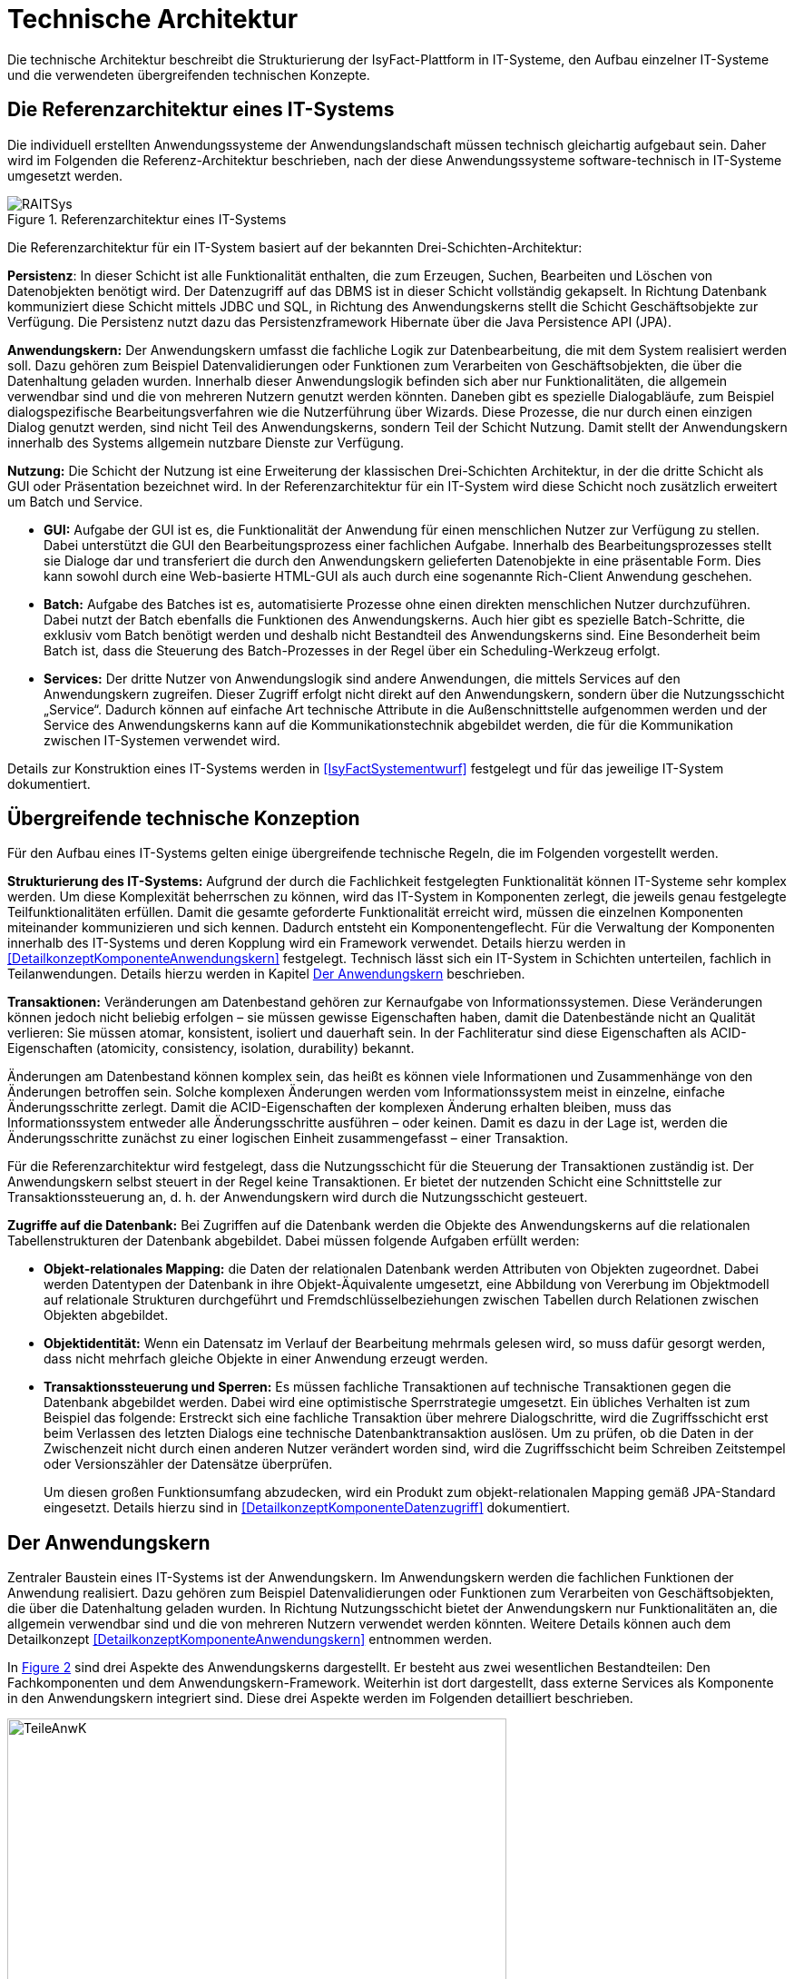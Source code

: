 [[technische-architektur]]
= Technische Architektur

Die technische Architektur beschreibt die Strukturierung der IsyFact-Plattform in IT-Systeme, den Aufbau einzelner IT-Systeme und die verwendeten übergreifenden technischen Konzepte.

[[die-referenzarchitektur-eines-it-systems]]
== Die Referenzarchitektur eines IT-Systems

Die individuell erstellten Anwendungssysteme der Anwendungslandschaft müssen technisch gleichartig aufgebaut sein.
Daher wird im Folgenden die Referenz-Architektur beschrieben, nach der diese Anwendungssysteme software-technisch in IT-Systeme umgesetzt werden.

:desc-image-RAITSys: Referenzarchitektur eines IT-Systems
[id="image-RAITSys",reftext="{figure-caption} {counter:figures}"]
.{desc-image-RAITSys}
image::RAITSys.png[align="center"]

Die Referenzarchitektur für ein IT-System basiert auf der bekannten Drei-Schichten-Architektur:

*Persistenz*: In dieser Schicht ist alle Funktionalität enthalten, die zum Erzeugen, Suchen, Bearbeiten und Löschen von Datenobjekten benötigt wird.
Der Datenzugriff auf das DBMS ist in dieser Schicht vollständig gekapselt.
In Richtung Datenbank kommuniziert diese Schicht mittels JDBC und SQL, in Richtung des Anwendungskerns stellt die Schicht Geschäftsobjekte zur Verfügung.
Die Persistenz nutzt dazu das Persistenzframework Hibernate über die Java Persistence API (JPA).

*Anwendungskern:* Der Anwendungskern umfasst die fachliche Logik zur Datenbearbeitung, die mit dem System realisiert werden soll.
Dazu gehören zum Beispiel Datenvalidierungen oder Funktionen zum Verarbeiten von Geschäftsobjekten, die über die Datenhaltung geladen wurden.
Innerhalb dieser Anwendungslogik befinden sich aber nur Funktionalitäten, die allgemein verwendbar sind und die von mehreren Nutzern genutzt werden könnten.
Daneben gibt es spezielle Dialogabläufe, zum Beispiel dialogspezifische Bearbeitungsverfahren wie die Nutzerführung über Wizards.
Diese Prozesse, die nur durch einen einzigen Dialog genutzt werden, sind nicht Teil des Anwendungskerns, sondern Teil der Schicht Nutzung.
Damit stellt der Anwendungskern innerhalb des Systems allgemein nutzbare Dienste zur Verfügung.

*Nutzung:* Die Schicht der Nutzung ist eine Erweiterung der klassischen Drei-Schichten Architektur, in der die dritte Schicht als GUI oder Präsentation bezeichnet wird.
In der Referenzarchitektur für ein IT-System wird diese Schicht noch zusätzlich erweitert um Batch und Service.

* *GUI:* Aufgabe der GUI ist es, die Funktionalität der Anwendung für einen menschlichen Nutzer zur Verfügung zu stellen.
Dabei unterstützt die GUI den Bearbeitungsprozess einer fachlichen Aufgabe.
Innerhalb des Bearbeitungsprozesses stellt sie Dialoge dar und transferiert die durch den Anwendungskern gelieferten Datenobjekte in eine präsentable Form.
Dies kann sowohl durch eine Web-basierte HTML-GUI als auch durch eine sogenannte Rich-Client Anwendung geschehen.

* *Batch:* Aufgabe des Batches ist es, automatisierte Prozesse ohne einen direkten menschlichen Nutzer durchzuführen.
Dabei nutzt der Batch ebenfalls die Funktionen des Anwendungskerns.
Auch hier gibt es spezielle Batch-Schritte, die exklusiv vom Batch benötigt werden und deshalb nicht Bestandteil des Anwendungskerns sind.
Eine Besonderheit beim Batch ist, dass die Steuerung des Batch-Prozesses in der Regel über ein Scheduling-Werkzeug erfolgt.

* *Services:* Der dritte Nutzer von Anwendungslogik sind andere Anwendungen, die mittels Services auf den Anwendungskern zugreifen.
Dieser Zugriff erfolgt nicht direkt auf den Anwendungskern, sondern über die Nutzungsschicht „Service“. Dadurch können auf einfache Art technische Attribute in die
Außenschnittstelle aufgenommen werden und der Service des Anwendungskerns kann auf die Kommunikationstechnik abgebildet werden, die für die Kommunikation
zwischen IT-Systemen verwendet wird.

Details zur Konstruktion eines IT-Systems werden in <<IsyFactSystementwurf>> festgelegt und für das jeweilige IT-System dokumentiert.

[[übergreifende-technische-konzeption]]
== Übergreifende technische Konzeption

Für den Aufbau eines IT-Systems gelten einige übergreifende technische Regeln, die im Folgenden vorgestellt werden.

*Strukturierung des IT-Systems:* Aufgrund der durch die Fachlichkeit festgelegten Funktionalität können IT-Systeme sehr komplex werden.
Um diese Komplexität beherrschen zu können, wird das IT-System in Komponenten zerlegt, die jeweils genau festgelegte Teilfunktionalitäten erfüllen.
Damit die gesamte geforderte Funktionalität erreicht wird, müssen die einzelnen Komponenten miteinander kommunizieren und sich kennen.
Dadurch entsteht ein Komponentengeflecht.
Für die Verwaltung der Komponenten innerhalb des IT-Systems und deren Kopplung wird ein Framework verwendet.
Details hierzu werden in <<DetailkonzeptKomponenteAnwendungskern>> festgelegt.
Technisch lässt sich ein IT-System in Schichten unterteilen, fachlich in Teilanwendungen.
Details hierzu werden in Kapitel <<der-anwendungskern>> beschrieben.

*Transaktionen:* Veränderungen am Datenbestand gehören zur Kernaufgabe von Informationssystemen.
Diese Veränderungen können jedoch nicht beliebig erfolgen – sie müssen gewisse Eigenschaften haben, damit die Datenbestände nicht an Qualität verlieren: Sie müssen atomar, konsistent, isoliert und dauerhaft sein.
In der Fachliteratur sind diese Eigenschaften als ACID-Eigenschaften (atomicity, consistency, isolation, durability) bekannt.

Änderungen am Datenbestand können komplex sein, das heißt es können viele Informationen und Zusammenhänge von den Änderungen betroffen sein.
Solche komplexen Änderungen werden vom Informationssystem meist in einzelne, einfache Änderungsschritte zerlegt.
Damit die ACID-Eigenschaften der komplexen Änderung erhalten bleiben, muss das Informationssystem entweder alle Änderungsschritte ausführen – oder keinen.
Damit es dazu in der Lage ist, werden die Änderungsschritte zunächst zu einer logischen Einheit zusammengefasst – einer Transaktion.

Für die Referenzarchitektur wird festgelegt, dass die Nutzungsschicht für die Steuerung der Transaktionen zuständig ist.
Der Anwendungskern selbst steuert in der Regel keine Transaktionen.
Er bietet der nutzenden Schicht eine Schnittstelle zur Transaktionssteuerung an, d. h. der Anwendungskern wird durch die Nutzungsschicht gesteuert.

*Zugriffe auf die Datenbank:* Bei Zugriffen auf die Datenbank werden die Objekte des Anwendungskerns auf die relationalen Tabellenstrukturen der Datenbank abgebildet.
Dabei müssen folgende Aufgaben erfüllt werden:

* *Objekt-relationales Mapping:* die Daten der relationalen Datenbank werden Attributen von Objekten zugeordnet.
Dabei werden Datentypen der Datenbank in ihre Objekt-Äquivalente umgesetzt, eine Abbildung von Vererbung im Objektmodell auf relationale Strukturen durchgeführt und Fremdschlüsselbeziehungen zwischen Tabellen durch Relationen zwischen Objekten abgebildet.

* *Objektidentität:* Wenn ein Datensatz im Verlauf der Bearbeitung mehrmals gelesen wird, so muss dafür gesorgt werden, dass nicht mehrfach gleiche Objekte in einer Anwendung erzeugt werden.

* *Transaktionssteuerung und Sperren:* Es müssen fachliche Transaktionen auf technische Transaktionen gegen die Datenbank abgebildet werden.
Dabei wird eine optimistische Sperrstrategie umgesetzt.
Ein übliches Verhalten ist zum Beispiel das folgende: Erstreckt sich eine fachliche Transaktion über mehrere Dialogschritte, wird die Zugriffsschicht erst beim Verlassen des letzten Dialogs eine technische Datenbanktransaktion auslösen.
Um zu prüfen, ob die Daten in der Zwischenzeit nicht durch einen anderen Nutzer verändert worden sind, wird die Zugriffsschicht beim Schreiben Zeitstempel oder Versionszähler der Datensätze überprüfen.
+
Um diesen großen Funktionsumfang abzudecken, wird ein Produkt zum objekt-relationalen Mapping gemäß JPA-Standard eingesetzt.
Details hierzu sind in <<DetailkonzeptKomponenteDatenzugriff>> dokumentiert.

[[der-anwendungskern]]
== Der Anwendungskern

Zentraler Baustein eines IT-Systems ist der Anwendungskern.
Im Anwendungskern werden die fachlichen Funktionen der Anwendung realisiert.
Dazu gehören zum Beispiel Datenvalidierungen oder Funktionen zum Verarbeiten von Geschäftsobjekten, die über die Datenhaltung geladen wurden.
In Richtung Nutzungsschicht bietet der Anwendungskern nur Funktionalitäten an, die allgemein verwendbar sind und die von mehreren Nutzern verwendet werden könnten.
Weitere Details können auch dem Detailkonzept <<DetailkonzeptKomponenteAnwendungskern>> entnommen werden.

In <<image-TeileAnwK>> sind drei Aspekte des Anwendungskerns dargestellt.
Er besteht aus zwei wesentlichen Bestandteilen: Den Fachkomponenten und dem Anwendungskern-Framework.
Weiterhin ist dort dargestellt, dass externe Services als Komponente in den Anwendungskern integriert sind.
Diese drei Aspekte werden im Folgenden detailliert beschrieben.

:desc-image-TeileAnwK: Bestandteile des Anwendungskerns
[id="image-TeileAnwK",reftext="{figure-caption} {counter:figures}"]
.{desc-image-TeileAnwK}
image::TeileAnwK.png[align="center",pdfwidth=80%,width=80%]

*Fachkomponenten:* Die Fachkomponenten entsprechen dem fachlichen Komponentenschnitt aus der fachlichen Architektur.
Diese Komponenten implementieren weitgehend reine Fachlichkeit und trennen so Anwendungslogik und Technologie.
Die Umsetzung einer Komponente aus der fachlichen Architektur erfolgt durch eine Fachkomponente.
Dies ist der Schlüssel für gute Wartbarkeit und einfache Weiterentwickelbarkeit des Anwendungskerns.
Diese Struktur findet sich auch in anderen Schichten wieder:

In der Persistenz-Schicht sind die Fachkomponenten auch gemäß den Komponenten aus der fachlichen Architektur strukturiert.
Die Komponenten des Anwendungskerns besitzen die Datenhoheit auf Objekte, die ihnen eindeutig zuzuordnen sind.
Diese Objekte stammen aus den korrespondierenden Komponenten in der Persistenz-Schicht.
Nur die korrespondierende Anwendungskern-Komponente darf Änderungen an den entsprechenden persistenten Objekten vornehmen.
Die persistenten Objekte dürfen nicht über Komponentengrenzen hinweg herausgegeben werden.
In diesem Fall wäre nicht sichergestellt, dass keine Änderungen außerhalb der Komponente passieren.
Für den Transfer über Komponentengrenzen hinweg müssen eigene, nicht-persistente Schnittstellen-Objekte erzeugt werden, die dann aus den persistenten Objekten
mittels eines Bean-Mappers befüllt werden können. +
Wenn Objekte von mehreren Komponenten genutzt werden und keiner einzelnen Komponente zugeordnet werden können, sollten sie in einem eigenen querschnittlichen
Package abgelegt werden.

Vereinfachend können Anwendungskern-Komponenten persistente Daten an die Service-Schicht (Kapitel <<servicezugriffe>>) weitergeben.
Dies ist insbesondere dann angebracht, wenn die Komponente ausschließlich durch eine Service-Komponente genutzt wird. +
Da die Service-Schicht keine Logik enthält und daher ohnehin keine Änderung an solchen Entitäten vornehmen darf und eindeutig der Anwendungskern-Komponente
zugeordnet ist, bedeutet dies keine Verletzung der Datenhoheit.
Da die Anwendungskern-Komponente an Ihrer Schnittstelle nun potentiell persistente und nicht persistente Entitäten bereitstellt müssen Verwechselungen
vermieden werden, z.B. in dem solche Methoden in getrennten Interfaces deklariert werden.
Im Zweifel sollte darauf verzichtet werden persistente Entitäten aus der Anwendungskern-Komponente herauszugeben.

*Komponenten-Framework:* Für querschnittliche Funktionalität innerhalb des Anwendungskerns wird das Spring-Framework genutzt.
Hauptaufgabe des Frameworks ist es, die Komponenten zu konfigurieren und miteinander bekannt zu machen.
Dadurch wird die Trennung zwischen Fachlichkeit und Technik verbessert.
Beispiel für querschnittliche Funktionalität ist die deklarative Steuerung von Transaktionen.

*Externe Services:* Wenn der Anwendungskern fachliche Services benötigt, die von anderen IT-Systemen innerhalb der Plattform angeboten werden, so werden diese Services als Komponente im Anwendungskern abgebildet.
Dadurch ist die Funktionalität sauber gekapselt, was die Wartbarkeit erhöht.
Wenn der externe Service ausgetauscht werden soll, ist keine Änderung der gesamten Anwendung notwendig – es ist lediglich eine interne Änderung der externen Service-Komponente notwendig.
Für andere fachliche Komponenten des Anwendungskerns ist nicht zu unterscheiden, ob es sich beim Aufruf einer Komponentenschnittstelle um eine in dieser Komponente implementierte Funktion oder um einen Serviceaufruf handelt.
Komponenten, die externe Services kapseln, sind im Idealfall von außen nicht von fachlichen Komponenten des Anwendungskerns unterscheidbar.
Diese Komponenten haben damit zwei Hauptaufgaben: Sie müssen die technische Aspekte der Kommunikation umsetzen und sie müssen Schnittstellendaten und Exceptions der aufgerufenen Services in die Datenformate der Anwendung transformieren.

[[gui]]
== GUI

Bei graphischen Benutzeroberflächen (engl.
Graphical User Interface, GUI) gibt es eine Vielfalt unterschiedlichster Komplexitäten: von einfachen Stammdatensystemen über Dialogsysteme mit vielen einfachen
Dialogen, die aber intensiv miteinander interagieren, bis zu Clients mit wenigen, aber sehr komplexen Dialogen.
Eine gute Architektur muss für alle relevanten Varianten einen tragfähigen Rahmen schaffen.

Im Wesentlichen müssen innerhalb einer graphischen Benutzeroberfläche verschiedene Aufgaben erledigt werden:

* Die Masken und Informationen müssen am Bildschirm angezeigt werden.
* Der Dialog muss auf Benutzerinteraktionen reagieren.
Die Validierung von Eingabewerten erfolgt in der Regel aber im Anwendungskern.
* Einzelne Dialoge müssen ggf.
zu Dialogabläufen zusammengefasst werden und benötigen Kontext-Informationen wie den aktuell angemeldeten Benutzer.
Die Dialogabläufe bilden einen Workflow.
Dieser ist in der Regel in der Dialogsteuerung abgebildet, er kann auch durch eine Workflow-Komponente gesteuert werden.
* Der Dialog muss direkt mit dem Anwendungskern kommunizieren, um Daten zu lesen, die veränderten Daten zu speichern und komplexere fachliche Funktionen auszuführen.

Die in <<image-KompGUI>> dargestellte GUI-Architektur besteht aus 4 Komponenten, die diese wesentlichen Aufgaben übernehmen.
Diese Komponenten sind der Dialograhmen, die Dialoge, die GUI-Bibliothek und die Dialoglogik.

*Dialograhmen:* Die Komponente Dialograhmen definiert die Ablaufumgebung für Dialoge.
Der Dialograhmen kennt die Dialogabläufe und die notwendigen Kontextinformationen.

*Dialog:* Aufgaben der Dialogkomponenten sind die Reaktion auf Benutzerinteraktionen und die Datenhaltung des aktuellen Dialogs.

*GUI-Bibliothek:* Die Komponente GUI-Bibliothek ist in der Lage, Masken am Bildschirm darzustellen und die einzelnen Elemente der Masken mit Informationen zu versorgen.

*Dialoglogik:* Die Komponente Dialoglogik enthält die vom Dialog benötigten Fachklassen und übernimmt die direkte Kommunikation mit dem Anwendungskern.
Liegt der Anwendungskern auf einem Server, so speichert der Anwendungskern auch Login-Informationen, Session-Daten und ähnliches.

:desc-image-KompGUI: Komponenten der GUI-Architektur
[id="image-KompGUI",reftext="{figure-caption} {counter:figures}"]
.{desc-image-KompGUI}
image::KompGUI.png[align="center",pdfwidth=60%,width=60%]

Die GUI-Architektur setzt eine Trennung der Dialogsteuerung und des Layouts um.
Diese Trennung hat den Vorteil, dass das Layout der Bildschirmmasken bei Bedarf relativ einfach ausgetauscht werden kann.
Während der Entwicklung können Spezialisten für das Layout unabhängig von den Spezialisten für die Umsetzung der Dialogsteuerung arbeiten.
Für die Dialogsteuerung von Web-GUIs wird das Framework SpringWebFlow (GUI-Engine) verwendet, für das Layout JSF (GUI-Bibliothek).

Ein am Client durchgeführter Arbeitsprozess besteht in der Regel aus mehr als einem Dialogschritt und damit aus mehr als einem Aufruf des Servers.
Dabei sind zum Beispiel folgende Aufgaben zu lösen:

* Über mehrere Dialogschritte muss ein „Gedächtnis“ gehalten werden.
* Ergebnisse von aufwändigen Operationen sollen gecached werden.

Dieser Zustand muss innerhalb der Anwendung abgebildet werden.
Hierzu wird ein zustandsloser Server realisiert und der Zustand wird in der Datenbank gehalten.
Der Serverprozess selbst hat keinen Zustand.
Sobald ein Aufruf durch den Client erfolgt, muss der Server zunächst den aktuellen Zustand rekonstruieren.
Dies erfolgt dadurch, dass der Client eine Session-ID übergibt und der Server die benötigten Daten aus einem Datenbank-Zwischenspeicher unter diesem Schlüssel nachschlägt.
Mit dieser Lösung lassen sich sehr einfach Loadbalancing- und Failover-Lösungen über Rechner-Cluster realisieren.

Weiterführende technische Details zur GUI sind im Dokument <<DetailkonzeptKomponenteWebGUI>> enthalten.
Vorgaben zum Layout sind in <<Styleguide>> beschrieben.
von Details zur Umsetzung von Berechtigungen sind in <<Berechtigungskonzept>> enthalten.

[[batch]]
== Batch

Ein Batch realisiert eine eigenständige Verarbeitung ohne direkten Benutzereingriff während des Ablaufes.
An einen Batch werden verschiedene Anforderungen gestellt: Ausführungszeitpunkt, Abhängigkeiten, Datenvolumen, ausgeführte Funktionalität, Eingaben, Ausgaben usw.

Aus Architektur-Sicht werden diese Anforderungen durch zwei Komponenten abgedeckt: der Batchrahmen und der Batchlogik.

*Batchrahmen:* Der Batchrahmen stellt die Schnittstelle für den Aufruf der Batchfunktionalität zur Verfügung.
Er übernimmt auch die Transaktionssteuerung und die Steuerung für einen Restart.

*Batchlogik:* Die Batchlogik wird vom Batchrahmen aufgerufen, um die Funktionalität des Batchverarbeitungsprogramms zu aktivieren.
Die Funktionalität, das heißt die fachliche Logik und die Arbeitsschritte eines Batches, wird als Anwendungsfälle erfasst.
Wenn diese Anwendungsfälle auch von anderen Nutzern benötigt werden, dann sind sie im Anwendungskern implementiert.


:desc-image-TeileBat: Bestandteile von Batchverarbeitungsprogrammen
[id="image-TeileBat",reftext="{figure-caption} {counter:figures}"]
.{desc-image-TeileBat}
image::TeileBat.png[align="center",pdfwidth=90%,width=90%]

Batches werden als eigener Prozess auf einem eigenen Server ausgeführt, das heißt sie laufen nicht in der virtuellen Maschine des Application Servers ab.
Batches werden somit in einer eigenen Ablaufumgebung ausgeführt und greifen direkt auf die Datenbank oder auch auf Dateien zu.
Die benötigte Funktionalität des Anwendungskerns wird dem Batch als Bibliothek zur Verfügung gestellt und nicht über einen Remoteaufruf genutzt.
Der Grund für diese Entscheidung liegt in den Datenmengen, die normalerweise von einem Batch verarbeitet werden: Die Übermittlung dieser Datenmengen über eine remote genutzte Schnittstelle ist ein möglicher Flaschenhals in der Anwendung.
Dieser Flaschenhals wird durch die Nutzung der Anwendungskernfunktionalität als Bibliothek vermieden.

Batch-Abläufe bestehen aus einem oder mehreren Batch-Schritten.
Die einzelnen Batch-Schritte werden von einem Scheduler aufgerufen und zum vollständigen Batch-Ablauf verbunden.
Ein Batch-Schritt wird von einem Programm implementiert, das mit entsprechenden Parametern vom Scheduler aufgerufen werden kann.
Die hier beschrieben Batches sind genau diese Batch-Schritte.

Die Batch-Schritte haben eine genormte Schnittstelle für Aufruf und Rückgabewerte.
Sie sind in der Regel restart-fähig.
Es gibt einen Batch-Rahmen, der dies unterstützt.

Weiterführende technische Details zum Batch sind im Dokument <<DetailkonzeptKomponenteBatch>> enthalten.

[[servicezugriffe]]
== Servicezugriffe

Services des Anwendungskerns, die vom IT-System zur Verfügung gestellt werden sollen, werden durch die Komponenten von „Service“ innerhalb der Schicht „Nutzung“ angereichert und nach außen gegeben.
Dabei können alle Dienste des Anwendungskerns genutzt werden.
Die Service-Komponenten werden entsprechend den Anwendungskern-Komponente geschnitten, d.h. für jede Komponente des Kerns, die einen Service anbieten soll, wird eine eigene Service-Komponente implementiert.
Service-Komponenten werden nicht mehrere Anwendungskern-Komponenten.
Dies würde dem Gebot, in den Services keine Logik zu implementieren widersprechen.

Der Aufbau der Schicht Service ist in <<image-TeileServ>> dargestellt.
Intern besteht diese Schicht aus zwei Komponenten, dem Service-Framework und der Service-Logik.

:desc-image-TeileServ: Die Bestandteile von Services
[id="image-TeileServ",reftext="{figure-caption} {counter:figures}"]
.{desc-image-TeileServ}
image::TeileServ.png[align="center"]

*Service-Framework:* Das Service-Framework dient als Kapsel für die Technologie, mit der die Services des Anwendungskerns zur Verfügung gestellt werden.
Hierfür wird das Framework Spring HTTP-Invoker verwendet.
In der Regel wird ein extern angebotener Service noch durch zusätzliche Daten oder Logik ergänzt.
Diese werden in der Komponente Service-Logik implementiert.

*Service-Logik:* Die Komponente Service-Logik enthält Daten und Funktionalität, die für die Bereitstellung des Services relevant sind.
In der Service-Logik wird keine Fachlogik implementiert, sie nutzt die Funktionalität des Anwendungskerns, um den Dienst bereitzustellen.
Die eigentliche Funktionalität des Dienstes ist also im Anwendungskern implementiert.
Die Schnittstelle zwischen den Schichten „Service“ und „Anwendungslogik“ ist daher eine interne Service-Schnittstelle.
Eine Kernaufgabe der Service-Logik ist die Umsetzung der internen Datenstrukturen und Exceptions des IT-Systems auf Transportobjekte und Exceptions der Service-Schnittstelle sowie die Autorisierung der Nutzung von angebotenen Services.

[[unterstützung-technischer-funktionalitäten]]
== Unterstützung technischer Funktionalitäten

Neben der GUI, Services, Batch, Anwendungskern und Datenhaltung benötigt ein IT-System mehrere querschnittliche Funktionalitäten.
Diese querschnittlichen Komponenten sind in jeweils eigenen Dokumenten beschrieben.
Eine Übersicht dazu liefert das Dokument <<IsyFactEinstieg>>.
